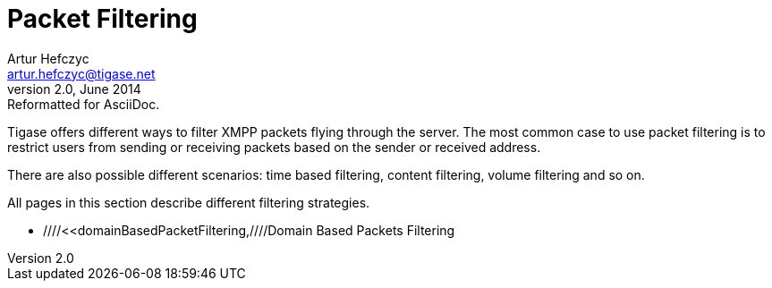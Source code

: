 //[[packetFiltering]]
Packet Filtering
================
Artur Hefczyc <artur.hefczyc@tigase.net>
v2.0, June 2014: Reformatted for AsciiDoc.
:toc:
:numbered:
:website: http://tigase.net
:Date: 2010-04-06 21:18

Tigase offers different ways to filter XMPP packets flying through the server. The most common case to use packet filtering is to restrict users from sending or receiving packets based on the sender or received address.

There are also possible different scenarios: time based filtering, content filtering, volume filtering and so on.

All pages in this section describe different filtering strategies.

- ////<<domainBasedPacketFiltering,////Domain Based Packets Filtering

